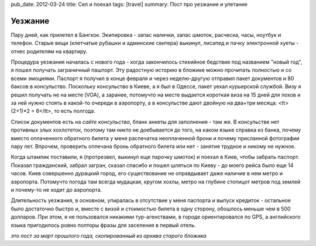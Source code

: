 pub_date: 2012-03-24
title: Сел и поехал
tags: [travel]
summary: Пост про уезжание и улетание

Уезжание
========

Пару дней, как прилетел в Бангкок. Экипировка - запас налички, запас шмоток, расческа, часы, ноутбук и телефон. Старые вещи (клетчатые рубашки и админские свитера) выкинул, лисапед и пачку электронной хуеты - отнес родителям на квартиру.

Процедура уезжания началась с нового года - когда закончилось стихийное бедствие под названием "новый год", я пошел получать заграничный пашпорт. Эту радостную историю в бложике можно прочитать полностью и со всеми эмоциями. Паспорт я получил в конце февраля и через неделю-другую отправил пакет документов и 80 баксов в консульство. Поскольку консульство в Киеве, а я был в Одессе, пакет уехал курьерской службой. Визу я решил получать не на месте (VOA), 
а заранее, потомучто на месте выдается короткая виза на 15 дней для лохов и за ней нужно стоять в какой-то очереди в аэропорту, а в консульстве дают двойную на два+три месяца: <tt>(2+1)*2 = 6</tt>, то есть полгода.

Список документов есть на `сайте консульства`, бланк анкеты для заполнения - там же. В консульстве нет противных злых хохлотеток, поэтому там никто не доебывается до того, на каком языке справка из банка, почему вместо оплаченного обратного билета у меня распечатка неоплаченной брони и почему присланной фотографии пару лет. Впрочем, проверить оплечана бронь обратного билета или нет - занятие трудное и никому не нужное.

Когда штампик поставили, я (протрезвел, выкинул еще парочку шмоток) и поехал в Киев, чтобы забрать паспорт. Показал гражданский, забрал загран, сказал спасибо и пошел шляться по Киеву - до моего рейса было еще 14 часов. Киев совершенно дурацкий город, его существование не оправдывает даже наличие в нем метро и аэропорта. Потомучто погода там всегда мудацкая, кругом хохлы, метро на глубине стопицот метров под землей и почему-то не ходит до аэропорта.

Длительность уезжания, в основном, упиралась в отсутствие у меня паспорта и выпуск кредиток - остальное было достаточно быстро и, вместе с визой и стоимостью билета в одну сторону, обошлось меньше чем в 500 долларов. При этом, я не пользовался никакими тур-агенствами, в городе ориентировался по GPS, а английского языка пригодилось ровно полторы фразы для заселения в первый отель.

*это пост за март прошлого года, скопированный из архива старого бложика*

.. _`сайте консульства`: http://thaiconsulate.kiev.ua/?page_id=4
